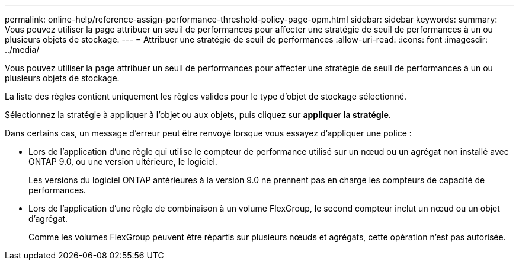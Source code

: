 ---
permalink: online-help/reference-assign-performance-threshold-policy-page-opm.html 
sidebar: sidebar 
keywords:  
summary: Vous pouvez utiliser la page attribuer un seuil de performances pour affecter une stratégie de seuil de performances à un ou plusieurs objets de stockage. 
---
= Attribuer une stratégie de seuil de performances
:allow-uri-read: 
:icons: font
:imagesdir: ../media/


[role="lead"]
Vous pouvez utiliser la page attribuer un seuil de performances pour affecter une stratégie de seuil de performances à un ou plusieurs objets de stockage.

La liste des règles contient uniquement les règles valides pour le type d'objet de stockage sélectionné.

Sélectionnez la stratégie à appliquer à l'objet ou aux objets, puis cliquez sur *appliquer la stratégie*.

Dans certains cas, un message d'erreur peut être renvoyé lorsque vous essayez d'appliquer une police :

* Lors de l'application d'une règle qui utilise le compteur de performance utilisé sur un nœud ou un agrégat non installé avec ONTAP 9.0, ou une version ultérieure, le logiciel.
+
Les versions du logiciel ONTAP antérieures à la version 9.0 ne prennent pas en charge les compteurs de capacité de performances.

* Lors de l'application d'une règle de combinaison à un volume FlexGroup, le second compteur inclut un nœud ou un objet d'agrégat.
+
Comme les volumes FlexGroup peuvent être répartis sur plusieurs nœuds et agrégats, cette opération n'est pas autorisée.


